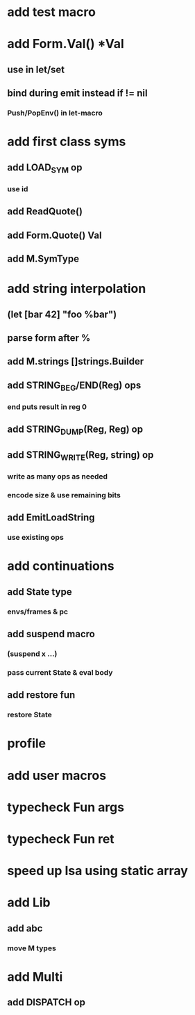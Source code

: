 * add test macro
* add Form.Val() *Val
** use in let/set
** bind during emit instead if != nil
*** Push/PopEnv() in let-macro
* add first class syms
** add LOAD_SYM op
*** use id
** add ReadQuote()
** add Form.Quote() Val
** add M.SymType
* add string interpolation
** (let [bar 42] "foo %bar")
** parse form after %
** add M.strings []strings.Builder
** add STRING_BEG/END(Reg) ops
*** end puts result in reg 0
** add STRING_DUMP(Reg, Reg) op
** add STRING_WRITE(Reg, string) op
*** write as many ops as needed
*** encode size & use remaining bits
** add EmitLoadString
*** use existing ops
* add continuations
** add State type
*** envs/frames & pc
** add suspend macro
*** (suspend x ...)
*** pass current State & eval body
** add restore fun 
*** restore State
* profile
* add user macros
* typecheck Fun args
* typecheck Fun ret
* speed up Isa using static array
* add Lib
** add abc
*** move M types
* add Multi
** add DISPATCH op
